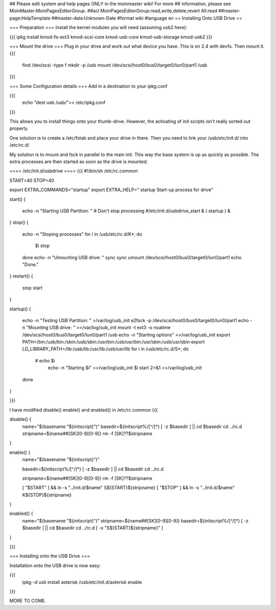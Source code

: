 ## Please edit system and help pages ONLY in the moinmaster wiki! For more
## information, please see MoinMaster:MoinPagesEditorGroup.
##acl MoinPagesEditorGroup:read,write,delete,revert All:read
##master-page:HelpTemplate
##master-date:Unknown-Date
#format wiki
#language en
== Installing Onto USB Drive ==

=== Preparation ===
Install the kernel modules you will need (assuming usb2 here):

{{{
ipkg install kmod-fs-ext3 kmod-scsi-core kmod-usb-core kmod-usb-storage kmod-usb2
}}} 

=== Mount the drive ===
Plug in your drive and work out what device you have.  This is on 2.4 with devfs. Then mount it.
{{{
  find /dev/scsi -type f 
  mkdir -p /usb
  mount /dev/scsi/host0/bus0/target0/lun0/part1 /usb
}}}

=== Some Configuration details ===
Add in a destination to your ipkg.conf

{{{
  echo "dest usb /usb/">> /etc/ipkg.conf
}}}

This allows you to install things onto your thumb-drive. However, the activating of init scripts isn't really sorted out properly.

One solution is to create a /etc/fstab and place your drive in there.  Then you need to link your /usb/etc/init.d/  into /etc/rc.d/

My solution is to mount and fsck in parallel to the main init.  This way the base system is up as quickly as possible.  The extra processes are then started as soon as the drive is mounted.

==== /etc/init.d/usbdrive ====
{{{
#!/bin/sh /etc/rc.common

START=40
STOP=40

export EXTRA_COMMANDS="startup"
export EXTRA_HELP="        startup  Start-up process for drive"


start()
{
        echo -n "Starting USB Partition:  "
	# Don't stop processing
	#/etc/init.d/usbdrive_start &
	( startup ) &

}     
stop()
{                                          
	echo -n "Stoping processes"
	for i in /usb/etc/rc.d/K*; do
	  $i stop
	done
        echo -n "Umounting USB drive:  "   
        sync
        sync                                          
        umount /dev/scsi/host0/bus0/target0/lun0/part1
        echo "Done."
}        
restart()
{           
        stop 
        start
}

startup()
{
	echo -n "Testing USB Partition:  " >/var/log/usb_init
	e2fsck -p /dev/scsi/host0/bus0/target0/lun0/part1
	echo -n "Mounting USB drive: " >>/var/log/sub_init
	mount -t ext3 -o noatime /dev/scsi/host0/bus0/target0/lun0/part1 /usb
	echo -n "Starting options" >>/var/log/usb_init
	export PATH=/bin:/usb/bin:/sbin:/usb/sbin:/usr/bin:/usb/usr/bin:/usr/sbin:/usb/usr/sbin
	export LD_LIBRARY_PATH=/lib:/usb/lib:/usr/lib:/usb/usr/lib
	for i in /usb/etc/rc.d/S*; do
	 # echo $i
	  echo -n "Starting $i" >>/var/log/usb_init
	  $i start 2>&1 >>/var/log/usb_init
	done
}

}}}

I have modified disable() enable() and enabled() in /etc/rc.common
{{{

disable() {
	name="$(basename "${initscript}")"
	basedir=${initscript%/[^/]*}
	[ -z $basedir ] || cd $basedir
	cd ../rc.d
	stripname=${name##[SK][0-9][0-9]}
	rm -f [SK]??$stripname
}

enable() {
	name="$(basename "${initscript}")"

	basedir=${initscript%/[^/]*}
	[ -z $basedir ] || cd $basedir
	cd ../rc.d

	stripname=${name##[SK][0-9][0-9]}
	rm -f [SK]??$stripname

	[ "$START" ] && ln -s "../init.d/$name" S${START}${stripname}
	[ "$STOP" ] && ln -s "../init.d/$name" K${STOP}${stripname}
}

enabled() {
	name="$(basename "${initscript}")"
	stripname=${name##[SK][0-9][0-9]}
	basedir=${initscript%/[^/]*}
	[ -z $basedir ] || cd $basedir
	cd ../rc.d
	[ -x "S${START}${stripname}" ]
}

}}}

=== Installing onto the USB Drive ===

Installation onto the USB drive is now easy:

{{{
  ipkg -d usb install asterisk
  /usb/etc/init.d/asterisk enable
}}}

MORE TO COME.
